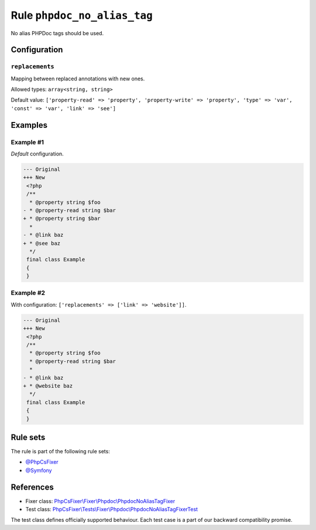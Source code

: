 ============================
Rule ``phpdoc_no_alias_tag``
============================

No alias PHPDoc tags should be used.

Configuration
-------------

``replacements``
~~~~~~~~~~~~~~~~

Mapping between replaced annotations with new ones.

Allowed types: ``array<string, string>``

Default value: ``['property-read' => 'property', 'property-write' => 'property', 'type' => 'var', 'const' => 'var', 'link' => 'see']``

Examples
--------

Example #1
~~~~~~~~~~

*Default* configuration.

.. code-block:: diff

   --- Original
   +++ New
    <?php
    /**
     * @property string $foo
   - * @property-read string $bar
   + * @property string $bar
     *
   - * @link baz
   + * @see baz
     */
    final class Example
    {
    }

Example #2
~~~~~~~~~~

With configuration: ``['replacements' => ['link' => 'website']]``.

.. code-block:: diff

   --- Original
   +++ New
    <?php
    /**
     * @property string $foo
     * @property-read string $bar
     *
   - * @link baz
   + * @website baz
     */
    final class Example
    {
    }

Rule sets
---------

The rule is part of the following rule sets:

- `@PhpCsFixer <./../../ruleSets/PhpCsFixer.rst>`_
- `@Symfony <./../../ruleSets/Symfony.rst>`_

References
----------

- Fixer class: `PhpCsFixer\\Fixer\\Phpdoc\\PhpdocNoAliasTagFixer <./../../../src/Fixer/Phpdoc/PhpdocNoAliasTagFixer.php>`_
- Test class: `PhpCsFixer\\Tests\\Fixer\\Phpdoc\\PhpdocNoAliasTagFixerTest <./../../../tests/Fixer/Phpdoc/PhpdocNoAliasTagFixerTest.php>`_

The test class defines officially supported behaviour. Each test case is a part of our backward compatibility promise.
